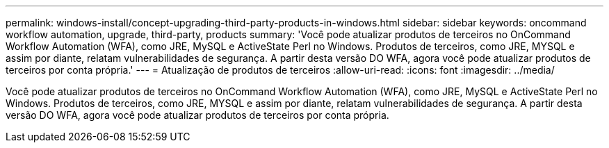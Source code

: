 ---
permalink: windows-install/concept-upgrading-third-party-products-in-windows.html 
sidebar: sidebar 
keywords: oncommand workflow automation, upgrade, third-party, products 
summary: 'Você pode atualizar produtos de terceiros no OnCommand Workflow Automation (WFA), como JRE, MySQL e ActiveState Perl no Windows. Produtos de terceiros, como JRE, MYSQL e assim por diante, relatam vulnerabilidades de segurança. A partir desta versão DO WFA, agora você pode atualizar produtos de terceiros por conta própria.' 
---
= Atualização de produtos de terceiros
:allow-uri-read: 
:icons: font
:imagesdir: ../media/


[role="lead"]
Você pode atualizar produtos de terceiros no OnCommand Workflow Automation (WFA), como JRE, MySQL e ActiveState Perl no Windows. Produtos de terceiros, como JRE, MYSQL e assim por diante, relatam vulnerabilidades de segurança. A partir desta versão DO WFA, agora você pode atualizar produtos de terceiros por conta própria.
